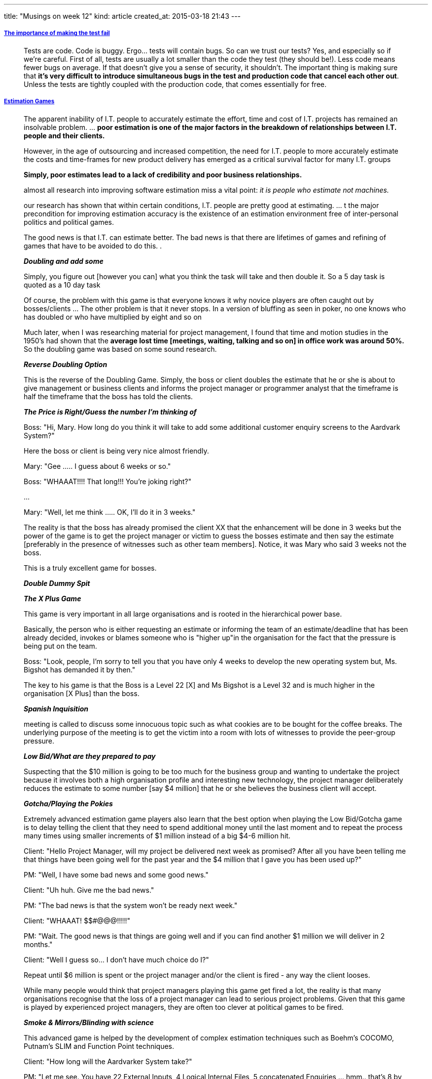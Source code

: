 ---
title: "Musings on week 12"
kind: article
created_at: 2015-03-18 21:43
---

===== link:https://atilanevesoncode.wordpress.com/2015/03/12/the-importance-of-making-the-test-fail/[The importance of making the test fail]

____
Tests are code. Code is buggy. Ergo… tests will contain bugs. So can we trust our tests? Yes, and especially so if we’re careful. First of all, tests are usually a lot smaller than the code they test (they should be!). Less code means fewer bugs on average. If that doesn’t give you a sense of security, it shouldn’t. The important thing is making sure that *it’s very difficult to introduce simultaneous bugs in the test and production code that cancel each other out*. Unless the tests are tightly coupled with the production code, that comes essentially for free.
____

===== link:http://www.thomsett.com.au/library/item/estimation-games[Estimation Games]

____
The apparent inability of I.T. people to accurately estimate the effort, time and cost of I.T. projects has remained an insolvable problem. ... *poor estimation is one of the major factors in the breakdown of relationships between I.T. people and their clients.*

However, in the age of outsourcing and increased competition, the need for I.T. people to more accurately estimate the costs and time-frames for new product delivery has emerged as a critical survival factor for many I.T. groups

*Simply, poor estimates lead to a lack of credibility and poor business relationships.*

almost all research into improving software estimation miss a vital point: _it is people who estimate not machines._

our research has shown that within certain conditions, I.T. people are pretty good at estimating. ...  t the major precondition for improving estimation accuracy is the existence of an estimation environment free of inter-personal politics and political games.

The good news is that I.T. can estimate better. The bad news is that there are lifetimes of games and refining of games that have to be avoided to do this. .

*_Doubling and add some_*

Simply, you figure out [however you can] what you think the task will take and then double it. So a 5 day task is quoted as a 10 day task

Of course, the problem with this game is that everyone knows it why novice players are often caught out by bosses/clients ...  The other problem is that it never stops. In a version of bluffing as seen in poker, no one knows who has doubled or who have multiplied by eight and so on

Much later, when I was researching material for project management, I found that time and motion studies in the 1950's had shown that the *average lost time [meetings, waiting, talking and so on] in office work was around 50%.* So the doubling game was based on some sound research.


*_Reverse Doubling Option_*

This is the reverse of the Doubling Game. Simply, the boss or client doubles the estimate that he or she is about to give management or business clients and informs the project manager or programmer analyst that the timeframe is half the timeframe that the boss has told the clients.

*_The Price is Right/Guess the number I'm thinking of_*

Boss:   "Hi, Mary. How long do you think it will take to add some additional customer enquiry screens to the Aardvark System?"
 
Here the boss or client is being very nice almost friendly.

Mary:   "Gee ..... I guess about 6 weeks or so."

Boss:   "WHAAAT!!!! That long!!! You're joking right?"

...

Mary:   "Well, let me think ..... OK, I'll do it in 3 weeks."

The reality is that the boss has already promised the client XX that the enhancement will be done in 3 weeks but the power of the game is to get the project manager or victim to guess the bosses estimate and then say the estimate [preferably in the presence of witnesses such as other team members]. Notice, it was Mary who said 3 weeks not the boss.

This is a truly excellent game for bosses.

*_Double Dummy Spit_*


*_The X Plus Game_*

This game is very important in all large organisations and is rooted in the hierarchical power base.

Basically, the person who is either requesting an estimate or informing the team of an estimate/deadline that has been already decided, invokes or blames someone who is "higher up"in the organisation for the fact that the pressure is being put on the team.

Boss:   "Look, people, I'm sorry to tell you that you have only 4 weeks to develop the new operating system but, Ms. Bigshot has demanded it by then."

The key to his game is that the Boss is a Level 22 [X] and Ms Bigshot is a Level 32 and is much higher in the organisation [X Plus] than the boss.


*_Spanish Inquisition_*

meeting is called to discuss some innocuous topic such as what cookies are to be bought for the coffee breaks. The underlying purpose of the meeting is to get the victim into a room with lots of witnesses to provide the peer-group pressure.

*_Low Bid/What are they prepared to pay_*

Suspecting that the $10 million is going to be too much for the business group and wanting to undertake the project because it involves both a high organisation profile and interesting new technology, the project manager deliberately reduces the estimate to some number [say $4 million] that he or she believes the business client will accept.

*_Gotcha/Playing the Pokies_*

Extremely advanced estimation game players also learn that the best option when playing the Low Bid/Gotcha game is to delay telling the client that they need to spend additional money until the last moment and to repeat the process many times using smaller increments of $1 million instead of a big $4-6 million hit.

Client:   "Hello Project Manager, will my project be delivered next week as promised? After all you have been telling me that things have been going well for the past year and the $4 million that I gave you has been used up?"

PM:   "Well, I have some bad news and some good news."

Client:   "Uh huh. Give me the bad news."

PM:   "The bad news is that the system won't be ready next week."

Client:   "WHAAAT! $$#@@@!!!!!"

PM:   "Wait. The good news is that things are going well and if you can find another $1 million we will deliver in 2 months."

Client:   "Well I guess so... I don't have much choice do I?"

Repeat until $6 million is spent or the project manager and/or the client is fired - any way the client looses.

While many people would think that project managers playing this game get fired a lot, the reality is that many organisations recognise that the loss of a project manager can lead to serious project problems. Given that this game is played by experienced project managers, they are often too clever at political games to be fired.

*_Smoke & Mirrors/Blinding with science_*

This advanced game is helped by the development of complex estimation techniques such as Boehm's COCOMO, Putnam's SLIM and Function Point techniques.

Client:   "How long will the Aardvarker System take?"

PM:   "Let me see. You have 22 External Inputs, 4 Logical Internal Files, 5 concatenated Enquiries ... hmm.. that's 8 by 24 plus 12 minus risk adjustment, add the Rayleigh Curve simulation, subtract because of the hole in the Ozone layer .... 50 weeks!"

Client:   "Totally awesome!"

*_False Precision_*

Client:   "How long will the Aardvarker System take?"

PM:   "Let me see. You have 22.1 External Inputs, 4.8 Logical Internal Files, 5.001 concatenated Enquiries ... hmm.. that's 8.02 by 24.002 plus 12.4 minus risk adjustment, add the Rayleigh Curve simulation, subtract because of the hole in the Ozone layer .... 49 weeks, 1 day and 3 hours plus or minus 1 hour !"

Client:   "Totally awesome!"
 
Of course, readers will understand that at the time the "scientific" estimate was made not even the client clearly understood their own requirements.


*It's time to stop playing and start estimating*

We must all become part of the elimination of these games. They hurt our reputation with our business clients [many of whom have also learnt to play them]. They result in our organisations investing money and time in projects that are not good investments. Most importantly, they screw up our projects and we all have to work hard and reduce quality to justify them.

Even if you can't stop your managers and clients from playing estimation games you can certainly stop playing them with your colleagues and team members.

Maybe there will be a new generation of project people who are not taught these games. It's up to you.
____

